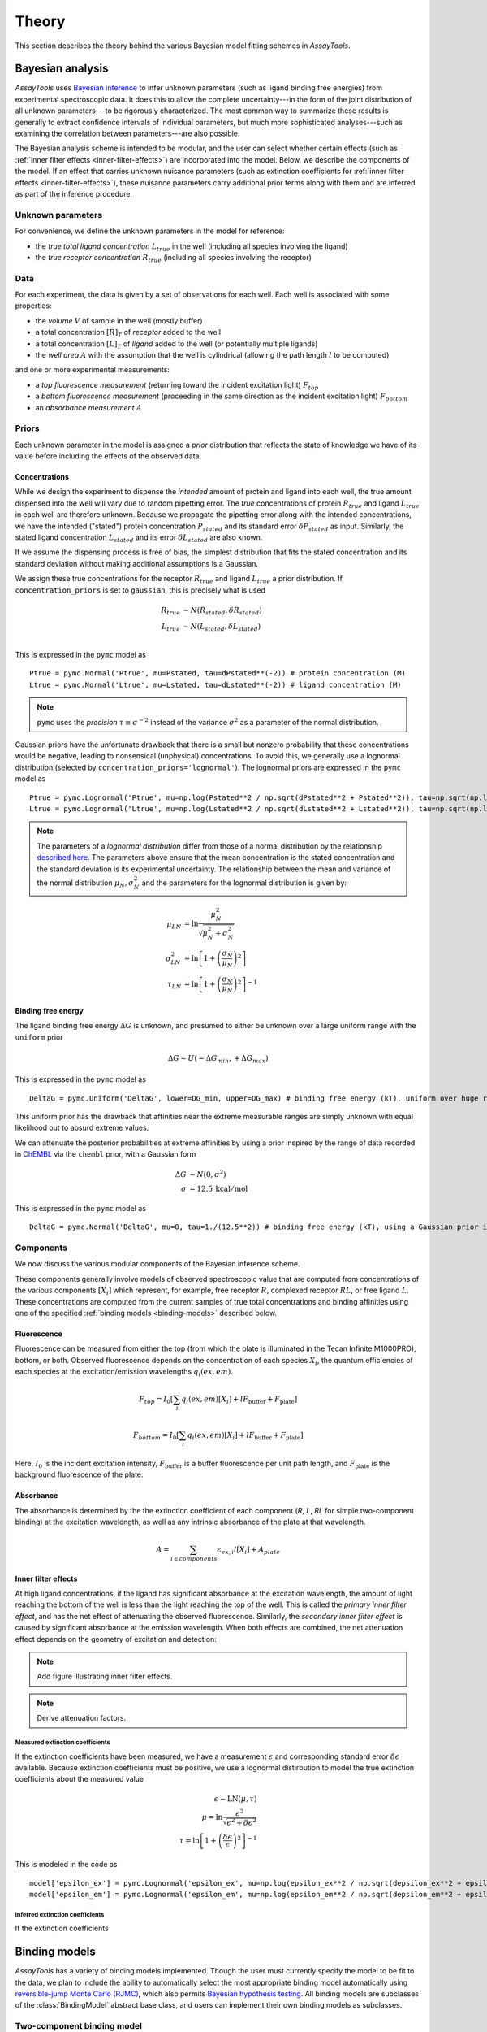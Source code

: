 .. _theory:

******
Theory
******

This section describes the theory behind the various Bayesian model fitting schemes in `AssayTools`.

Bayesian analysis
=================

`AssayTools` uses `Bayesian inference <https://en.wikipedia.org/wiki/Bayesian_inference>`_ to infer unknown parameters (such as ligand binding free energies) from experimental spectroscopic data.
It does this to allow the complete uncertainty---in the form of the joint distribution of all unknown parameters---to be rigorously characterized.
The most common way to summarize these results is generally to extract confidence intervals of individual parameters, but much more sophisticated analyses---such as examining the correlation between parameters---are also possible.

The Bayesian analysis scheme is intended to be modular, and the user can select whether certain effects (such as :ref:`inner filter effects <inner-filter-effects>`) are incorporated into the model.
Below, we describe the components of the model.
If an effect that carries unknown nuisance parameters (such as extinction coefficients for :ref:`inner filter effects <inner-filter-effects>`), these nuisance parameters carry additional prior terms along with them and are inferred as part of the inference procedure.

Unknown parameters
------------------
.. _parameters:

For convenience, we define the unknown parameters in the model for reference:

* the *true total ligand concentration* :math:`L_{true}` in the well (including all species involving the ligand)
* the *true receptor concentration* :math:`R_{true}` (including all species involving the receptor)

Data
----
.. _data:

For each experiment, the data is given by a set of observations for each well.
Each well is associated with some properties:

* the *volume* :math:`V` of sample in the well (mostly buffer)
* a total concentration :math:`[R]_T` of *receptor* added to the well
* a total concentration :math:`[L]_T` of *ligand* added to the well (or potentially multiple ligands)
* the *well area* :math:`A` with the assumption that the well is cylindrical (allowing the path length :math:`l` to be computed)

and one or more experimental measurements:

* a *top fluorescence measurement* (returning toward the incident excitation light) :math:`F_{top}`
* a *bottom fluorescence measurement* (proceeding in the same direction as the incident excitation light) :math:`F_{bottom}`
* an *absorbance measurement* :math:`A`

Priors
------
.. _priors:

Each unknown parameter in the model is assigned a *prior* distribution that reflects the state of knowledge we have of its value before including the effects of the observed data.

Concentrations
^^^^^^^^^^^^^^

While we design the experiment to dispense the *intended* amount of protein and ligand into each well, the true amount dispensed into the well will vary due to random pipetting error.
The *true* concentrations of protein :math:`R_{true}` and ligand :math:`L_{true}` in each well are therefore unknown.
Because we propagate the pipetting error along with the intended concentrations, we have the intended ("stated") protein concentration :math:`P_{stated}` and its standard error :math:`\delta P_{stated}` as input.
Similarly, the stated ligand concentration :math:`L_{stated}` and its error :math:`\delta L_{stated}` are also known.

If we assume the dispensing process is free of bias, the simplest distribution that fits the stated concentration and its standard deviation without making additional assumptions is a Gaussian.

We assign these true concentrations for the receptor :math:`R_{true}` and ligand :math:`L_{true}` a prior distribution.
If ``concentration_priors`` is set to ``gaussian``, this is precisely what is used

.. math::

   R_{true} &\sim N(R_{stated}, \delta R_{stated}) \\
   L_{true} &\sim N(L_{stated}, \delta L_{stated}) \\

This is expressed in the ``pymc`` model as ::

  Ptrue = pymc.Normal('Ptrue', mu=Pstated, tau=dPstated**(-2)) # protein concentration (M)
  Ltrue = pymc.Normal('Ltrue', mu=Lstated, tau=dLstated**(-2)) # ligand concentration (M)

.. note:: ``pymc`` uses the *precision* :math:`\tau \equiv \sigma^{-2}` instead of the variance :math:`\sigma^2` as a parameter of the normal distribution.

Gaussian priors have the unfortunate drawback that there is a small but nonzero probability that these concentrations would be negative, leading to nonsensical (unphysical) concentrations.
To avoid this, we generally use a lognormal distribution (selected by ``concentration_priors='lognormal'``).
The lognormal priors are expressed in the ``pymc`` model as ::

  Ptrue = pymc.Lognormal('Ptrue', mu=np.log(Pstated**2 / np.sqrt(dPstated**2 + Pstated**2)), tau=np.sqrt(np.log(1.0 + (dPstated/Pstated)**2))**(-2)) # protein concentration (M)
  Ltrue = pymc.Lognormal('Ltrue', mu=np.log(Lstated**2 / np.sqrt(dLstated**2 + Lstated**2)), tau=np.sqrt(np.log(1.0 + (dLstated/Lstated)**2))**(-2)) # ligand concentration (M)

.. note:: The parameters of a *lognormal distribution* differ from those of a normal distribution by the relationship `described here <https://en.wikipedia.org/wiki/Log-normal_distribution>`_. The parameters above ensure that the mean concentration is the stated concentration and the standard deviation is its experimental uncertainty.  The relationship between the mean and variance of the normal distribution :math:`\mu_N, \sigma_N^2` and the parameters for the lognormal distribution is given by:
.. math::

   \mu_{LN} &= \ln \frac{\mu_N^2}{\sqrt{\mu_N^2 + \sigma_N^2}} \\
   \sigma^2_{LN} &= \ln \left[ 1 + \left( \frac{\sigma_N}{\mu_N}\right)^2 \right] \\
   \tau_{LN} &= \ln \left[ 1 + \left( \frac{\sigma_N}{\mu_N}\right)^2 \right]^{-1}


Binding free energy
^^^^^^^^^^^^^^^^^^^

The ligand binding free energy :math:`\Delta G` is unknown, and presumed to either be unknown over a large uniform range with the ``uniform`` prior

.. math::

   \Delta G \sim U(-\Delta G_{min}, +\Delta G_{max})

This is expressed in the ``pymc`` model as ::

  DeltaG = pymc.Uniform('DeltaG', lower=DG_min, upper=DG_max) # binding free energy (kT), uniform over huge range

This uniform prior has the drawback that affinities near the extreme measurable ranges are simply unknown with equal likelihood out to absurd extreme values.

We can attenuate the posterior probabilities at extreme affinities by using a prior inspired by the range of data recorded in `ChEMBL <https://www.ebi.ac.uk/chembl/>`_ via the ``chembl`` prior, with a Gaussian form

.. math::

   \Delta G &\sim N(0, \sigma^2) \\
   \sigma &= 12.5 \: \mathrm{kcal/mol}

This is expressed in the ``pymc`` model as ::

  DeltaG = pymc.Normal('DeltaG', mu=0, tau=1./(12.5**2)) # binding free energy (kT), using a Gaussian prior inspired by ChEMBL

Components
----------

We now discuss the various modular components of the Bayesian inference scheme.

These components generally involve models of observed spectroscopic value that are computed from concentrations of the various components :math:`[X_i]` which represent, for example, free receptor :math:`R`, complexed receptor :math:`RL`, or free ligand :math:`L`.
These concentrations are computed from the current samples of true total concentrations and binding affinities using one of the specified :ref:`binding models <binding-models>` described below.

Fluorescence
^^^^^^^^^^^^
.. _fluorescence:

Fluorescence can be measured from either the top (from which the plate is illuminated in the Tecan Infinite M1000PRO), bottom, or both.
Observed fluorescence depends on the concentration of each species :math:`X_i`, the quantum efficiencies of each species at the excitation/emission wavelengths :math:`q_i(ex,em)`.

.. math::

   F_{top} = I_0 \left[ \sum_{i} q_i(ex,em) [X_i] + l F_\mathrm{buffer} + F_\mathrm{plate} \right]

   F_{bottom} = I_0 \left[ \sum_{i} q_i(ex,em) [X_i] + l F_\mathrm{buffer} + F_\mathrm{plate} \right]

Here, :math:`I_0` is the incident excitation intensity, :math:`F_\mathrm{buffer}` is a buffer fluorescence per unit path length, and :math:`F_\mathrm{plate}` is the background fluorescence of the plate.

Absorbance
^^^^^^^^^^
.. _absorbance:

The absorbance is determined by the the extinction coefficient of each component (`R`, `L`, `RL` for simple two-component binding) at the excitation wavelength, as well as any intrinsic absorbance of the plate at that wavelength.

.. math::

   A = \sum_{i \in components} \epsilon_{ex,i} l [X_i] + A_{plate}

Inner filter effects
^^^^^^^^^^^^^^^^^^^^
.. _inner-filter-effects:

At high ligand concentrations, if the ligand has significant absorbance at the excitation wavelength, the amount of light reaching the bottom of the well is less than the light reaching the top of the well.
This is called the *primary inner filter effect*, and has the net effect of attenuating the observed fluorescence.
Similarly, the *secondary inner filter effect* is caused by significant absorbance at the emission wavelength.
When both effects are combined, the net attenuation effect depends on the geometry of excitation and detection:

.. note:: Add figure illustrating inner filter effects.

.. note:: Derive attenuation factors.

Measured extinction coefficients
""""""""""""""""""""""""""""""""

If the extinction coefficients have been measured, we have a measurement :math:`\epsilon` and corresponding standard error :math:`\delta \epsilon` available.
Because extinction coefficients must be positive, we use a lognormal distirbution to model the true extinction coefficients about the measured value

.. math::

  \epsilon \sim \mathrm{LN}(\mu, \tau) \\
  \mu = \ln \frac{\epsilon^2}{\sqrt{\epsilon^2 + \delta \epsilon^2}} \\
  \tau = \ln \left[ 1 + \left( \frac{\delta \epsilon}{\epsilon}\right)^2 \right]^{-1}

This is modeled in the code as ::

  model['epsilon_ex'] = pymc.Lognormal('epsilon_ex', mu=np.log(epsilon_ex**2 / np.sqrt(depsilon_ex**2 + epsilon_ex**2)), tau=np.sqrt(np.log(1.0 + (depsilon_ex/epsilon_ex)**2))**(-2)) # prior is centered on measured extinction coefficient
  model['epsilon_em'] = pymc.Lognormal('epsilon_em', mu=np.log(epsilon_em**2 / np.sqrt(depsilon_em**2 + epsilon_em**2)), tau=np.sqrt(np.log(1.0 + (depsilon_em/epsilon_em)**2))**(-2)) # prior is centered on measured extinction coefficient

Inferred extinction coefficients
""""""""""""""""""""""""""""""""

If the extinction coefficients

Binding models
==============
.. _binding-models:

`AssayTools` has a variety of binding models implemented.
Though the user must currently specify the model to be fit to the data, we plan to include the ability to automatically select the most appropriate binding model automatically using `reversible-jump Monte Carlo (RJMC) <https://en.wikipedia.org/wiki/Reversible-jump_Markov_chain_Monte_Carlo>`_, which also permits `Bayesian hypothesis testing <https://en.wikipedia.org/wiki/Bayes_factor>`_.
All binding models are subclasses of the :class:`BindingModel` abstract base class, and users can implement their own binding models as subclasses.

Two-component binding model
---------------------------

A two-component binding model is implemented in :class:`assaytools.bindingmodels.TwoComponentBinding`.
When it is known that receptor `R` associates with ligand `L` in a 1:1 fashion, we can write the dissociation constant :math:`K_d` in terms of the equilibrium concentrations of each species:

.. math::

   K_d = \frac{[R][L]}{[RL]}

Incorporating conservation of mass constraints

.. math::

   [R]_T &= [R] + [RL] \\
   [L]_T &= [L] + [RL]

we can eliminate the unknown concentrations of free receptor :math:`[R]` and free ligand :math:`[L]` to obtain an expression for the complex concentration :math:`[RL]` in terms of fixed quantities (dissociation constant :math:`K_d` and total concentrations :math:`[R]_T` and :math:`[L]_T`):

.. math::

   K_d = \frac{([R]_T - [RL]) ([L]_T - [RL])}{[RL]}

   [RL] K_d = ([R]_T - [RL]) ([L]_T - [RL])

   0 = [RL]^2 - ([R]_T + [L]_T + K_d) [RL] + [R]_T [L]_T

This quadratic equation has closed-form solution, with only one branch of the solution giving :math:`0 < [RL] < \min([R]_T, [L]_t)`:

.. math::

   K_d = \frac{1}{2} \left[ ([R]_T + [L]_T + K_d) - \sqrt{([R]_T + [L]_T + K_d)^2 - 4 [R]_T [L]_T} \right]

Note that this form is not always numerically stable since :math:`[R]_T`, :math:`[L]_T`, and :math:`K_d` may differ by orders of magnitude, leading to slightly negative numbers inside the square-root.
`AssayTools` uses the logarithms of these quantities instead, and guards against negative values inside the square root.

Competitive binding model
-------------------------

When working with N ligands :math:`L_n` that bind a single receptor :math:`R`, we utilize a competitive binding model implemented in :class:`assaytools.bindingmodels.CompetitiveBindingModel`.
Here, the dissociation constants :math:`K_n` are defined as

.. math::

   K_n = \frac{[R][L_n]}{[RL_n]}

with corresponding conservation of mass constraints

.. math::

   [R]_T &= [R] + \sum_{n=1}^N [RL_n] \\
   [L_n]_T &= [L_n] + [RL_n], n = 1,\ldots, N

The solution must also satisfy some constraints:

.. math::

   0 \le [RL_n] \le \min([L_n], [R]_T) \:\:,\:\: n = 1,\ldots,N

   \sum_{n=1}^N [RL_n] \le [R]_T

We can rearrange these expressions to give

.. math::

   [R][L_n] - [RL_n] K_n = 0  \:\:,\:\: n = 1, \ldots, N

and eliminate :math:`[RL_n]` and :math:`[R]` to give

.. math::

   \left( [R]_T - \sum_{n=1}^N [RL_n] \right) * ([L_n]_T - [RL_n]) - [RL_n] K_n = 0  \:\:,\:\: n = 1, \ldots, N

This leads to a coupled series of equations that cannot easily be solved in closed form, but are straightforward to solve numerically using the solver :func:`scipy.optimize.fsolve`, starting from an initial guess that ensures the constraints remain satisfied.
